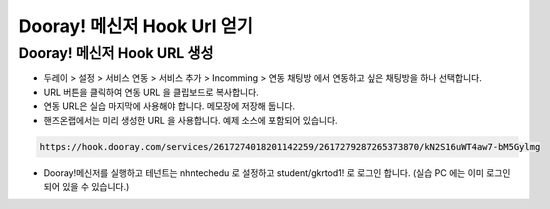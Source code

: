 ******************************
Dooray! 메신저 Hook Url 얻기
******************************

Dooray! 메신저 Hook URL 생성 
===============================

* 두레이 > 설정 > 서비스 연동 > 서비스 추가 > Incomming > 연동 채팅방 에서 연동하고 싶은 채팅방을 하나 선택합니다. 

* URL 버튼을 클릭하여 연동 URL 을 클립보드로 복사합니다. 
* 연동 URL은 실습 마지막에 사용해야 합니다. 메모장에 저장해 둡니다.
* 핸즈온랩에서는 미리 생성한 URL 을 사용합니다. 예제 소스에 포함되어 있습니다.

.. code-block:: bash

    https://hook.dooray.com/services/2617274018201142259/2617279287265373870/kN2S16uWT4aw7-bM5Gylmg

* Dooray!메신저를 실행하고 테넌트는 nhntechedu 로 설정하고 student/gkrtod1! 로 로그인 합니다. (실습 PC 에는 이미 로그인 되어 있을 수 있습니다.)
